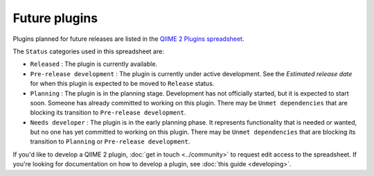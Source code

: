 Future plugins
==============

Plugins planned for future releases are listed in the `QIIME 2 Plugins spreadsheet`_.

The ``Status`` categories used in this spreadsheet are:

* ``Released`` : The plugin is currently available.
* ``Pre-release development`` : The plugin is currently under active development. See the *Estimated release date* for when this plugin is expected to be moved to ``Release`` status.
* ``Planning`` : The plugin is in the planning stage. Development has not officially started, but it is expected to start soon. Someone has already committed to working on this plugin. There may be ``Unmet dependencies`` that are blocking its transition to ``Pre-release development``.
* ``Needs developer`` : The plugin is in the early planning phase. It represents functionality that is needed or wanted, but no one has yet committed to working on this plugin. There may be ``Unmet dependencies`` that are blocking its transition to ``Planning`` or ``Pre-release development``.

If you'd like to develop a QIIME 2 plugin, :doc:`get in touch <../community>` to request edit access to the spreadsheet. If you're looking for documentation on how to develop a plugin, see :doc:`this guide <developing>`.

.. _QIIME 2 Plugins spreadsheet: https://docs.google.com/spreadsheets/d/1KdgbooDDuh_aE-aCGlVLNgMCli513wU9E5_PgpL6tbY/pubhtml?gid=0&single=true

